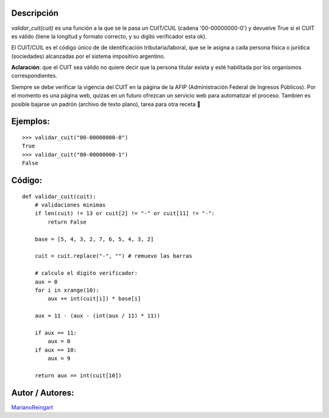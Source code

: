 .. title: Validar CUIT


Descripción
:::::::::::

*validar_cuit(cuit)* es una función a la que se le pasa un CUIT/CUIL (cadena '00-00000000-0') y devuelve True si el CUIT es válido (tiene la longitud y formato correcto, y su digito verificador esta ok).

El CUIT/CUIL es el código único de de identificación tributaria/laboral, que se le asigna a cada persona física o jurídica (sociedades) alcanzadas por el sistema impositivo argentino.

**Aclaración**: que el CUIT sea válido no quiere decir que la persona titular exista y esté habilitada por los organismos correspondientes.

Siempre se debe verificar la vigencia del CUIT en la página de la AFIP (Administración Federal de Ingresos Públicos). Por el momento es una página web, quizas en un futuro ofrezcan un servicio web para automatizar el proceso. Tambien es posible bajarse un padrón (archivo de texto plano), tarea para otra receta 🙂

Ejemplos:
:::::::::

::

    >>> validar_cuit("00-00000000-0")
    True
    >>> validar_cuit("00-00000000-1")
    False


Código:
:::::::

::

    def validar_cuit(cuit):
        # validaciones minimas
        if len(cuit) != 13 or cuit[2] != "-" or cuit[11] != "-":
            return False

        base = [5, 4, 3, 2, 7, 6, 5, 4, 3, 2]

        cuit = cuit.replace("-", "") # remuevo las barras

        # calculo el digito verificador:
        aux = 0
        for i in xrange(10):
            aux += int(cuit[i]) * base[i]

        aux = 11 - (aux - (int(aux / 11) * 11))

        if aux == 11:
            aux = 0
        if aux == 10:
            aux = 9

        return aux == int(cuit[10])


Autor / Autores:
::::::::::::::::

MarianoReingart_

.. _marianoreingart: /marianoreingart

